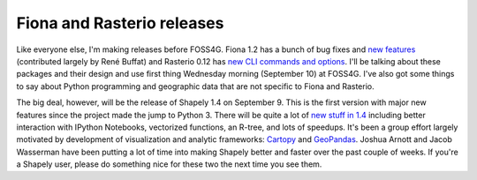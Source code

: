 Fiona and Rasterio releases
===========================

Like everyone else, I'm making releases before FOSS4G. Fiona 1.2 has a bunch of
bug fixes and `new features
<https://github.com/Toblerity/Fiona/blob/master/CHANGES.txt#L4>`__ (contributed
largely by René Buffat) and Rasterio 0.12 has `new CLI commands and options
<https://github.com/mapbox/rasterio/blob/master/CHANGES.txt#L4>`__. I'll be
talking about these packages and their design and use first thing Wednesday
morning (September 10) at FOSS4G. I've also got some things to say about Python
programming and geographic data that are not specific to Fiona and Rasterio.

The big deal, however, will be the release of Shapely 1.4 on September 9. This
is the first version with major new features since the project made the jump to
Python 3. There will be quite a lot of `new stuff in 1.4
<https://github.com/Toblerity/Shapely/blob/master/CHANGES.txt#L4>`__ including
better interaction with IPython Notebooks, vectorized functions, an R-tree, and
lots of speedups. It's been a group effort largely motivated by development of
visualization and analytic frameworks: `Cartopy
<http://scitools.org.uk/cartopy/>`__ and `GeoPandas <http://geopandas.org/>`__.
Joshua Arnott and Jacob Wasserman have been putting a lot of time into making
Shapely better and faster over the past couple of weeks. If you're a Shapely user,
please do something nice for these two the next time you see them.

.. author:: default
.. categories:: Programming
.. tags:: fiona, rasterio, shapely, foss4g, python, raster, vector, data
.. comments::
